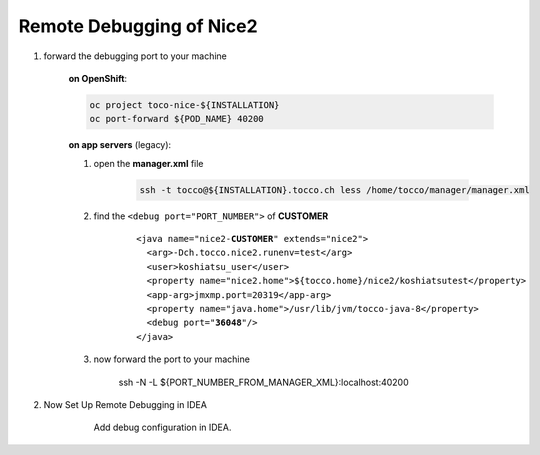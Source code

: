 Remote Debugging of Nice2
=========================

#. forward the debugging port to your machine

    **on OpenShift**:

    .. code:: bash

        oc project toco-nice-${INSTALLATION}
        oc port-forward ${POD_NAME} 40200

    **on app servers** (legacy):

    #. open the **manager.xml** file

        .. code::

            ssh -t tocco@${INSTALLATION}.tocco.ch less /home/tocco/manager/manager.xml

    #. find the ``<debug port="PORT_NUMBER">`` of **CUSTOMER**

        .. parsed-literal::

            <java name="nice2-**CUSTOMER**" extends="nice2">
              <arg>-Dch.tocco.nice2.runenv=test</arg>
              <user>koshiatsu_user</user>
              <property name="nice2.home">${tocco.home}/nice2/koshiatsutest</property>
              <app-arg>jmxmp.port=20319</app-arg>
              <property name="java.home">/usr/lib/jvm/tocco-java-8</property>
              <debug port="**36048**"/>
            </java>

    #. now forward the port to your machine

        ssh -N -L ${PORT_NUMBER_FROM_MANAGER_XML}:localhost:40200

#. Now Set Up Remote Debugging in IDEA

    .. figure:: remote_debugging/remote_debugging.png

        Add debug configuration in IDEA.
